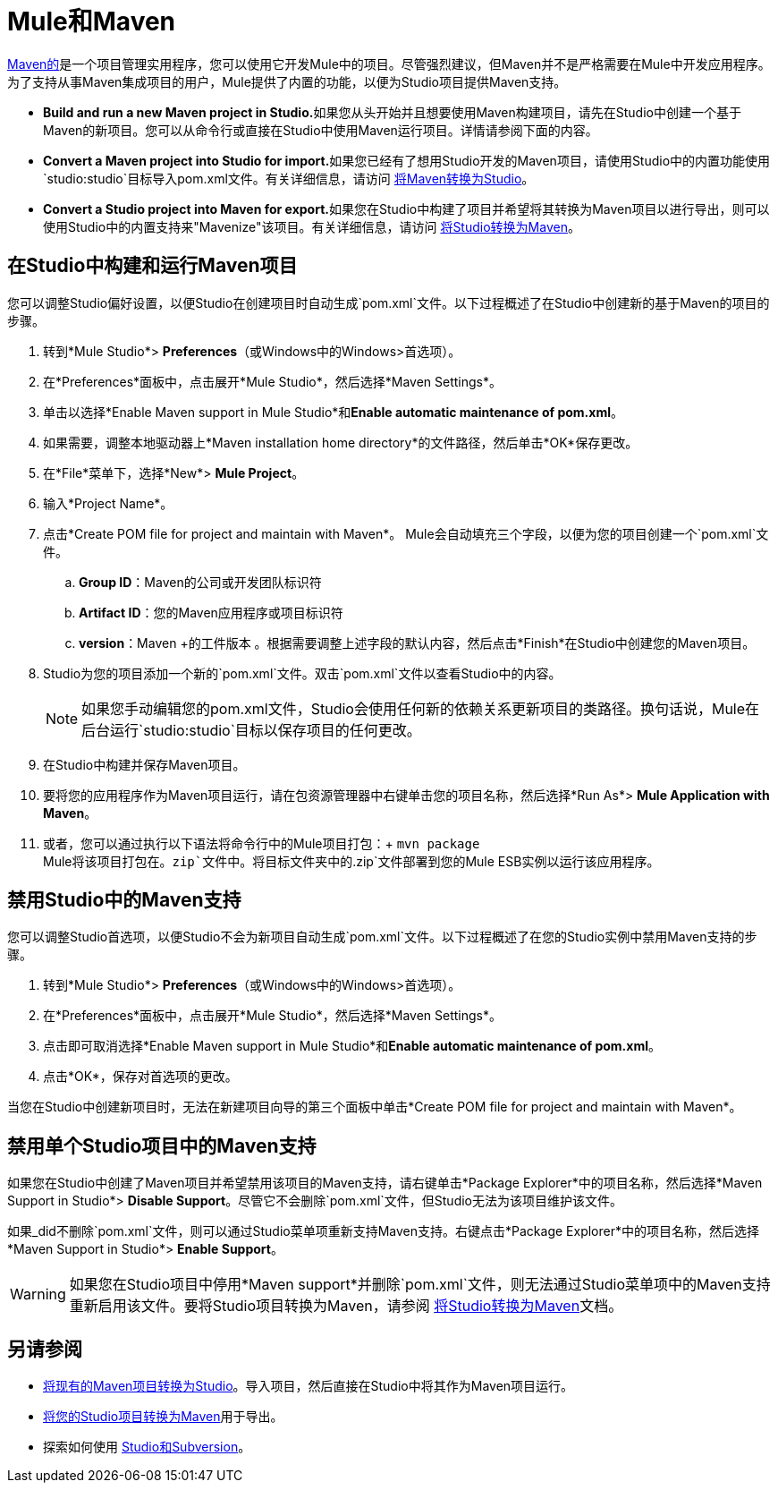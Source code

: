 =  Mule和Maven

http://maven.apache.org/[Maven的]是一个项目管理实用程序，您可以使用它开发Mule中的项目。尽管强烈建议，但Maven并不是严格需要在Mule中开发应用程序。为了支持从事Maven集成项目的用户，Mule提供了内置的功能，以便为Studio项目提供Maven支持。

*  **Build and run a new Maven project in Studio.**如果您从头开始并且想要使用Maven构建项目，请先在Studio中创建一个基于Maven的新项目。您可以从命令行或直接在Studio中使用Maven运行项目。详情请参阅下面的内容。
*  **Convert a Maven project into Studio for import.**如果您已经有了想用Studio开发的Maven项目，请使用Studio中的内置功能使用`studio:studio`目标导入pom.xml文件。有关详细信息，请访问 link:/mule-user-guide/v/3.4/converting-studio-into-maven[将Maven转换为Studio]。
*  **Convert a Studio project into Maven for export.**如果您在Studio中构建了项目并希望将其转换为Maven项目以进行导出，则可以使用Studio中的内置支持来"Mavenize"该项目。有关详细信息，请访问 link:/mule-user-guide/v/3.4/converting-studio-into-maven[将Studio转换为Maven]。

== 在Studio中构建和运行Maven项目

您可以调整Studio偏好设置，以便Studio在创建项目时自动生成`pom.xml`文件。以下过程概述了在Studio中创建新的基于Maven的项目的步骤。

. 转到*Mule Studio*> *Preferences*（或Windows中的Windows>首选项）。
. 在*Preferences*面板中，点击展开*Mule Studio*，然后选择*Maven Settings*。
. 单击以选择*Enable Maven support in Mule Studio*和**Enable automatic maintenance of pom.xml**。 +
. 如果需要，调整本地驱动器上*Maven installation home directory*的文件路径，然后单击*OK*保存更改。
. 在*File*菜单下，选择*New*> *Mule Project*。
. 输入*Project Name*。
. 点击*Create POM file for project and maintain with Maven*。 Mule会自动填充三个字段，以便为您的项目创建一个`pom.xml`文件。 +
..  *Group ID*：Maven的公司或开发团队标识符
..  *Artifact ID*：您的Maven应用程序或项目标识符
..  *version*：Maven +的工件版本
 。根据需要调整上述字段的默认内容，然后点击*Finish*在Studio中创建您的Maven项目。
.  Studio为您的项目添加一个新的`pom.xml`文件。双击`pom.xml`文件以查看Studio中的内容。 +
+

[NOTE]
如果您手动编辑您的pom.xml文件，Studio会使用任何新的依赖关系更新项目的类路径。换句话说，Mule在后台运行`studio:studio`目标以保存项目的任何更改。
+

. 在Studio中构建并保存Maven项目。
. 要将您的应用程序作为Maven项目运行，请在包资源管理器中右键单击您的项目名称，然后选择*Run As*> *Mule Application with Maven*。
. 或者，您可以通过执行以下语法将命令行中的Mule项目打包：+
`mvn package` +
Mule将该项目打包在。`zip`文件中。将目标文件夹中的`.zip`文件部署到您的Mule ESB实例以运行该应用程序。 +

== 禁用Studio中的Maven支持

您可以调整Studio首选项，以便Studio不会为新项目自动生成`pom.xml`文件。以下过程概述了在您的Studio实例中禁用Maven支持的步骤。

. 转到*Mule Studio*> *Preferences*（或Windows中的Windows>首选项）。
. 在*Preferences*面板中，点击展开*Mule Studio*，然后选择*Maven Settings*。
. 点击即可取消选择*Enable Maven support in Mule Studio*和**Enable automatic maintenance of pom.xml**。
. 点击*OK*，保存对首选项的更改。

当您在Studio中创建新项目时，无法在新建项目向导的第三个面板中单击*Create POM file for project and maintain with Maven*。

== 禁用单个Studio项目中的Maven支持

如果您在Studio中创建了Maven项目并希望禁用该项目的Maven支持，请右键单击*Package Explorer*中的项目名称，然后选择*Maven Support in Studio*> *Disable Support*。尽管它不会删除`pom.xml`文件，但Studio无法为该项目维护该文件。

如果_did不删除`pom.xml`文件，则可以通过Studio菜单项重新支持Maven支持。右键点击*Package Explorer*中的项目名称，然后选择*Maven Support in Studio*> *Enable Support*。

[WARNING]
如果您在Studio项目中停用*Maven support*并删除`pom.xml`文件，则无法通过Studio菜单项中的Maven支持重新启用该文件。要将Studio项目转换为Maven，请参阅 link:/mule-user-guide/v/3.4/converting-studio-into-maven[将Studio转换为Maven]文档。


== 另请参阅

*  link:/mule-user-guide/v/3.4/converting-studio-into-maven[将现有的Maven项目转换为Studio]。导入项目，然后直接在Studio中将其作为Maven项目运行。
*  link:/mule-user-guide/v/3.4/converting-studio-into-maven[将您的Studio项目转换为Maven]用于导出。
* 探索如何使用 link:/mule-user-guide/v/3.4/using-subversion-with-studio[Studio和Subversion]。
